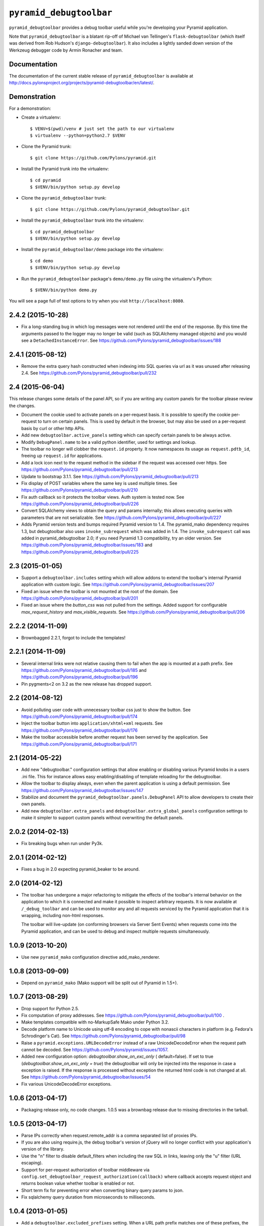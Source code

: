 ``pyramid_debugtoolbar``
========================

``pyramid_debugtoolbar`` provides a debug toolbar useful while you're
developing your Pyramid application.

Note that ``pyramid_debugtoolbar`` is a blatant rip-off of Michael van
Tellingen's ``flask-debugtoolbar`` (which itself was derived from Rob
Hudson's ``django-debugtoolbar``).  It also includes a lightly sanded down
version of the Werkzeug debugger code by Armin Ronacher and team.

Documentation
-------------
The documentation of the current stable release of ``pyramid_debugtoolbar``
is available at
http://docs.pylonsproject.org/projects/pyramid-debugtoolbar/en/latest/.

Demonstration
-------------

For a demonstration:

- Create a virtualenv::

  $ VENV=$(pwd)/venv # just set the path to our virtualenv
  $ virtualenv --python=python2.7 $VENV

- Clone the Pyramid trunk::

  $ git clone https://github.com/Pylons/pyramid.git

- Install the Pyramid trunk into the virtualenv::

  $ cd pyramid
  $ $VENV/bin/python setup.py develop

- Clone the ``pyramid_debugtoolbar`` trunk::

  $ git clone https://github.com/Pylons/pyramid_debugtoolbar.git

- Install the ``pyramid_debugtoolbar`` trunk into the virtualenv::

  $ cd pyramid_debugtoolbar
  $ $VENV/bin/python setup.py develop

- Install the ``pyramid_debugtoolbar/demo`` package into the virtualenv::

  $ cd demo
  $ $VENV/bin/python setup.py develop

- Run the ``pyramid_debugtoolbar`` package's ``demo/demo.py`` file using the
  virtualenv's Python::

  $ $VENV/bin/python demo.py

You will see a page full of test options to try when you visit
``http://localhost:8080``.


2.4.2 (2015-10-28)
------------------

- Fix a long-standing bug in which log messages were not rendered until
  the end of the response. By this time the arguments passed to the logger
  may no longer be valid (such as SQLAlchemy managed objects) and you would
  see a ``DetachedInstanceError``.
  See https://github.com/Pylons/pyramid_debugtoolbar/issues/188

2.4.1 (2015-08-12)
------------------

- Remove the extra query hash constructed when indexing into SQL queries via
  url as it was unused after releasing 2.4.
  See https://github.com/Pylons/pyramid_debugtoolbar/pull/232

2.4 (2015-06-04)
----------------

This release changes some details of the panel API, so if you are writing
any custom panels for the toolbar please review the changes.

- Document the cookie used to activate panels on a per-request basis. It is
  possible to specify the cookie per-request to turn on certain panels. This
  is used by default in the browser, but may also be used on a per-request
  basis by curl or other http APIs.

- Add new ``debugtoolbar.active_panels`` setting which can specify certain
  panels to be always active.

- Modify ``DebugPanel.name`` to be a valid python identifier, used for
  settings and lookup.

- The toolbar no longer will clobber the ``request.id`` property. It now
  namespaces its usage as ``request.pdtb_id``, freeing up ``request.id``
  for applications.

- Add a lock icon next to the request method in the sidebar if the request
  was accessed over https.
  See https://github.com/Pylons/pyramid_debugtoolbar/pull/213

- Update to bootstrap 3.1.1.
  See https://github.com/Pylons/pyramid_debugtoolbar/pull/213

- Fix display of POST variables where the same key is used multiple times.
  See https://github.com/Pylons/pyramid_debugtoolbar/pull/210

- Fix auth callback so it protects the toolbar views. Auth system is tested
  now. See https://github.com/Pylons/pyramid_debugtoolbar/pull/226

- Convert SQLAlchemy views to obtain the query and params internally; this
  allows executing queries with parameters that are not serializable.
  See https://github.com/Pylons/pyramid_debugtoolbar/pull/227

- Adds Pyramid version tests and bumps required Pyramid version to 1.4.
  The pyramid_mako dependency requires 1.3, but debugtoolbar also uses
  ``invoke_subrequest`` which was added in 1.4. The ``invoke_subrequest`` call
  was added
  in pyramid_debugtoolbar 2.0; if you need Pyramid 1.3 compatibility, try
  an older version.
  See https://github.com/Pylons/pyramid_debugtoolbar/issues/183
  and https://github.com/Pylons/pyramid_debugtoolbar/pull/225

2.3 (2015-01-05)
----------------

- Support a ``debugtoolbar.includes`` setting which will allow addons to
  extend the toolbar's internal Pyramid application with custom logic.
  See https://github.com/Pylons/pyramid_debugtoolbar/issues/207

- Fixed an issue when the toolbar is not mounted at the root of the domain.
  See https://github.com/Pylons/pyramid_debugtoolbar/pull/201

- Fixed an issue where the `button_css` was not pulled from the settings.
  Added support for configurable `max_request_history` and
  `max_visible_requests`.
  See https://github.com/Pylons/pyramid_debugtoolbar/pull/206

2.2.2 (2014-11-09)
------------------

- Brownbagged 2.2.1, forgot to include the templates!

2.2.1 (2014-11-09)
------------------

- Several internal links were not relative causing them to fail when the
  app is mounted at a path prefix. See
  https://github.com/Pylons/pyramid_debugtoolbar/pull/185 and
  https://github.com/Pylons/pyramid_debugtoolbar/pull/196

- Pin pygments<2 on 3.2 as the new release has dropped support.

2.2 (2014-08-12)
----------------

- Avoid polluting user code with unnecessary toolbar css just to show the
  button. See https://github.com/Pylons/pyramid_debugtoolbar/pull/174

- Inject the toolbar button into ``application/xhtml+xml`` requests.
  See https://github.com/Pylons/pyramid_debugtoolbar/pull/176

- Make the toolbar accessible before another request has been served by the
  application. See https://github.com/Pylons/pyramid_debugtoolbar/pull/171


2.1 (2014-05-22)
----------------

- Add new "debugtoolbar." configuration settings that allow enabling or
  disabling various Pyramid knobs in a users .ini file. This for instance
  allows easy enabling/disabling of template reloading for the debugtoolbar.

- Allow the toolbar to display always, even when the parent application
  is using a default permission.
  See https://github.com/Pylons/pyramid_debugtoolbar/issues/147

- Stabilize and document the ``pyramid_debugtoolbar.panels.DebugPanel``
  API to allow developers to create their own panels.

- Add new ``debugtoolbar.extra_panels`` and
  ``debugtoolbar.extra_global_panels`` configuration settings to make it
  simpler to support custom panels without overwriting the default panels.

2.0.2 (2014-02-13)
------------------

- Fix breaking bugs when run under Py3k.

2.0.1 (2014-02-12)
------------------

- Fixes a bug in 2.0 expecting pyramid_beaker to be around.

2.0 (2014-02-12)
----------------

- The toolbar has undergone a major refactoring to mitigate the effects of
  the toolbar's internal behavior on the application to which it is connected
  and make it possible to inspect arbitrary requests. It is now available at
  ``/_debug_toolbar`` and can be used to monitor any and all requests serviced
  by the Pyramid application that it is wrapping, including non-html responses.

  The toolbar will live-update (on conforming browsers via Server Sent Events)
  when requests come into the Pyramid application, and can be used to debug and
  inspect multiple requests simultaneously.

1.0.9 (2013-10-20)
------------------

- Use new ``pyramid_mako`` configuration directive add_mako_renderer.

1.0.8 (2013-09-09)
------------------

- Depend on ``pyramid_mako`` (Mako support will be split out of Pyramid in
  1.5+).

1.0.7 (2013-08-29)
------------------

- Drop support for Python 2.5.

- Fix computation of proxy addresses.  See
  https://github.com/Pylons/pyramid_debugtoolbar/pull/100 .

- Make templates compatible with no-MarkupSafe Mako under Python 3.2.

- Decode platform name to Unicode using utf-8 encoding to cope with nonascii
  characters in platform (e.g. Fedora's Schrodinger's Cat).  See
  https://github.com/Pylons/pyramid_debugtoolbar/pull/98

- Raise a ``pyramid.exceptions.URLDecodeError`` instead of a raw
  UnicodeDecodeError when the request path cannot be decoded.  See
  https://github.com/Pylons/pyramid/issues/1057.

- Added new configuration option: `debugtoolbar.show_on_exc_only` (
  default=false).  If set to true (`debugtoolbar.show_on_exc_only = true`)
  the debugtoolbar will only be injected into the response in case a
  exception is raised. If the response is processed without exception the
  returned html code is not changed at all.
  See https://github.com/Pylons/pyramid_debugtoolbar/issues/54

- Fix various UnicodeDecodeError exceptions.

1.0.6 (2013-04-17)
------------------

- Packaging release only, no code changes.  1.0.5 was a brownbag release due to
  missing directories in the tarball.

1.0.5 (2013-04-17)
------------------

- Parse IPs correctly when request.remote_addr is a comma separated list
  of proxies IPs.

- If you are also using require.js, the debug toolbar's version of jQuery
  will no longer conflict with your application's version of the library.

- Use the "n" filter to disable default_filters when including the raw
  SQL in links, leaving only the "u" filter (URL escaping).

- Support for per-request authorization of toolbar middleware via
  ``config.set_debugtoolbar_request_authorization(callback)`` where callback
  accepts request object and returns boolean value whether toolbar is enabled
  or not.

- Short term fix for preventing error when converting binary query params to json.

- Fix sqlalchemy query duration from microseconds to milliseconds.

1.0.4 (2013-01-05)
------------------

- Add a ``debugtoolbar.excluded_prefixes`` setting.  When a URL path prefix
  matches one of these prefixes, the toolbar will not be shown on the resulting
  page.

- Show the prompt and little text file icons show all the time, instead of
  only on hover.

- Do not set max-height on result boxes (which result in nested scroll on
  the page, which makes it hard to find information quickly).

- When an expression result is long, do not truncate with an ellipsis, which
  requires one more click to get at the information I need.

- Support ``pip install`` from the github repository by adding all static files
  required to install in the ``package_data`` ``setup.py``. Setuptools usually
  uses Subversion or CVS to tell it what static files it needs to package up
  for egg distribution, but does not support reading git metadata.

- The debug toolbar now use a patched version of require.js with a distinct
  private name that cannot clash with the dojo loader or other incompatible
  versions of require that may already be loaded on the page. You no longer
  need to add the toolbar to your own require.js to make it work.

1.0.3 (2012-09-23)
------------------

- The ``valid_host`` custom predicate used internally by pyramid_debugtoolbar
  views didn't use newer "ipaddr"-based logic.  Symptom: some views may have
  been incorrectly inaccessible if you used a network mask as a
  "debugtoolbar.hosts" option.

- The debug console now works with Google App Engine.

- The debug console now adds a shortcut for accessing the last result through
  ``_``.

1.0.2 (2012-04-19)
------------------

- Moved the toolbar and debugger javascript files to use requirejs for
  better dependency loading and module isolation to play better with mutiple
  library versions. Recurrent problem was with async loading and application
  specific jquery library where the expected version was overrided by the
  toolbar one.

  If you are already using requirejs and want the toolbar to load, just add it
  to your path and module::

    require.config({
      paths: {
        "jquery": "jquery-1.7.2.min",
        "toolbar": "/_debug_toolbar/static/js/toolbar"
      }
    });

    require(["jquery", "toolbar"], function($, toolbar) {
      $(function() {
        // your module
      });
    });

1.0.1 (2012-03-27)
------------------

- If ``request.remote_addr`` is ``None``, disable the toolbar.

1.0 (2012-03-17)
----------------

- Don't URL-quote SQL parameters on SQLAlchemy panel.

- Allow hostmask values as ``debugtoolbar.hosts`` entries
  (e.g. ``192.168.1.0/24``).

0.9.9.1 (2012-02-22)
--------------------

- When used with Pyramid 1.3a9+, views, routes, and other registrations made
  by ``pyramid_debugtoolbar`` itself will not show up in the introspectables
  panel.

0.9.9 (2012-02-19)
------------------

- Try to take advantage of MakoRendererFactoryHelper in Pyramid 1.3a8+.  If
  we can do this, the toolbar templates won't be effected by normal mako
  settings.  The most visible change is that toolbar mako templates now have
  a ``dbtmako`` extension.

0.9.8 (2012-01-09)
------------------

- Show request headers instead of mistakenly showing environ values in
  Headers panel under "Request Headers".  This also fixes a potential
  UnicodeDecodeError.

- Set content_length on response object when we regenerate app_iter while
  replacing original content.

0.9.7 (2011-12-09)
------------------

- The performance panel of the debugtoolbar used a variable named
  ``function_calls`` which was not initialised when stats are not
  collected. This caused a ``NameError`` when mako rendered the template with
  the ``strict_undefined`` option.

- Fix Python 3 compatibility in SQLAlchemy panel.

- Make SQLAlchemy explain and select work again.

0.9.6 (2011-12-09)
------------------

- Added "Introspection" panel; active only under Pyramid 1.3dev+ (requires
  Pyramid introspection subsystem).

- Address heisenbug reported where performance panel template variables cause
  unexpected results.  Can't repeat, but reporter indicates the fix works for
  him, so hail marying.  See
  https://github.com/Pylons/pyramid_debugtoolbar/commit/5719c97ea2a3a41fc01e261403d0167cc38f3b49

0.9.5 (2011-11-12)
------------------

- Adjust tox setup to test older Pyramid and WebOb branches under 2.5.

- Convert all templates to Mako.

- Don't rely on ``pyramid.compat.json``.

- Add Tweens toolbar panel.

0.9.4 (2011-09-28)
------------------

- Upgrade to jquery 1.6.4 and tablesorter plugin 2.0.5b

- Introduced new setting ``debugtoolbar.button_style``. Which can be used
  to override the default style (top:30px) set by ``toolbar.css``.

- Compatible with Python 3.2 (requires Pyramid 1.3dev+).

- Appease settings values that were sensitive to ``__getattr__`` in the
  settings debug panel (e.g. MongoDB databases).  See
  https://github.com/Pylons/pyramid_debugtoolbar/issues/30

0.9.3 (2011-09-12)
------------------

- All debug toolbar panels and underlying views are now always executable by
  entirely anonymous users, regardless of the default permission that may be
  in effect (use the ``NO_PERMISSION_REQUIRED`` permission for all
  debugtoolbar views).

- Toolbar cookie settings name changed (from fldt to p_dt), to avoid messing
  up folks who use both the flask debugtoolbar and Pyramid's.

- Fix IE7 and IE8 renderings of the toolbar.

0.9.2 (2011-09-05)
------------------

- Log an exception body to the debug toolbar logger when an exception
  happens.

- Don't reset the root logger level to NOTSET in the logging panel (changes
  console logging output to sanity again).

0.9.1 (2011-08-30)
------------------

- The ``debugtoolbar.intercept_exc`` setting is now a tri-state setting.  It
  can be one of ``debug``, ``display`` or ``false``.  ``debug`` means show
  the pretty traceback page with debugging controls.  ``display`` means show
  the pretty traceback package but omit the debugging controls.  ``false``
  means don't show the pretty traceback page.  For backwards compatibility
  purposes, ``true`` means ``debug``.

- A URL is now logged to the console for each exception when
  ``debugtoolbar.intercept_exc`` is ``debug`` or ``display``.  This URL leads
  to a rendering of the "pretty" traceback page for an exception.  This is
  useful when the exception was caused by an AJAX or non-human-driven
  request.  This URL is also injected into the pretty traceback page (at the
  bottom).

- "Unfixed" indentation of SQL EXPLAIN done in 0.9, it broke the explain page
  when a column value isn't a string.

0.9 (2011-08-29)
----------------

- Fixed indentation of SQL EXPLAIN by replacing spaces with HTML spaces.

- ``response.charset`` in some undefined user-reported cases may be ``None``,
  which would lead to an exception when attempting to render the debug
  toolbar.  In such cases we now assume the charset is UTF-8.

- Some renderings of the request vars and renderer values would raise an
  uncaught exception.

0.8 (2011-08-24)
----------------

- Try to cope with braindead Debian Python installs which package the
  ``pstats`` module separately from Python for god only knows what reason.
  Turn the performance panel off in this case instead of crashing.

0.7 (2011-08-24)
----------------

- Docs-only changes.

0.6 (2011-08-21)
----------------

- Do not register an alias when registering an implicit tween factory (compat
  with future 1.2 release).

0.5 (2011-08-18)
----------------

- The toolbar didn't work under Windows due to usage of the ``resource``
  module: https://github.com/Pylons/pyramid_debugtoolbar/issues/12

0.4 (2011-08-18)
----------------

- Change the default value for ``debugtoolbar.intercept_redirects`` to
  ``false.`` Rationale: it confuses people when first developing if the
  application they're working on has a home page which does a redirection.

0.3 (2011-08-15)
----------------

- Request vars panel would cause a UnicodeDecodeError under some
  circumstances (see https://github.com/Pylons/pyramid_debugtoolbar/issues/9).

- Dynamicize URLs for SQLAlchemy subpanels.

- Require "pyramid>=1.2dev" for install; the trunk is now "1.2dev" instead of
  "1.1.1dev".

- Requires trunk after 2011-08-14: WSGIHTTPException "prepare" method and
  ``alias`` param to add_tween, BeforeRender event has no "_system" attr.

- Fix memory leak.

- HTML HTTP exceptions now are rendered with the debug toolbar div.

- Added NotFound page to demo app and selenium tests.

0.2 (2011-08-07)
----------------

- Add SQLAlchemy "explain" and "select" pages (available from the SQLALchemy
  panel next to each query shown in the page).

- Requires newer Pyramid trunk (checked out on 2011-08-07 or later).

- Add a link to the SQLAlchemy demo page from the demo app index page.

0.1 (2011-07-30)
----------------

- Initial release.




